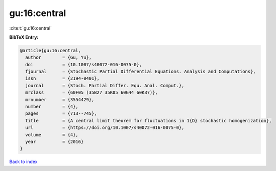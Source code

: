 gu:16:central
=============

:cite:t:`gu:16:central`

**BibTeX Entry:**

.. code-block:: bibtex

   @article{gu:16:central,
     author        = {Gu, Yu},
     doi           = {10.1007/s40072-016-0075-0},
     fjournal      = {Stochastic Partial Differential Equations. Analysis and Computations},
     issn          = {2194-0401},
     journal       = {Stoch. Partial Differ. Equ. Anal. Comput.},
     mrclass       = {60F05 (35B27 35K05 60G44 60K37)},
     mrnumber      = {3554429},
     number        = {4},
     pages         = {713--745},
     title         = {A central limit theorem for fluctuations in 1{D} stochastic homogenization},
     url           = {https://doi.org/10.1007/s40072-016-0075-0},
     volume        = {4},
     year          = {2016}
   }

`Back to index <../By-Cite-Keys.html>`_
